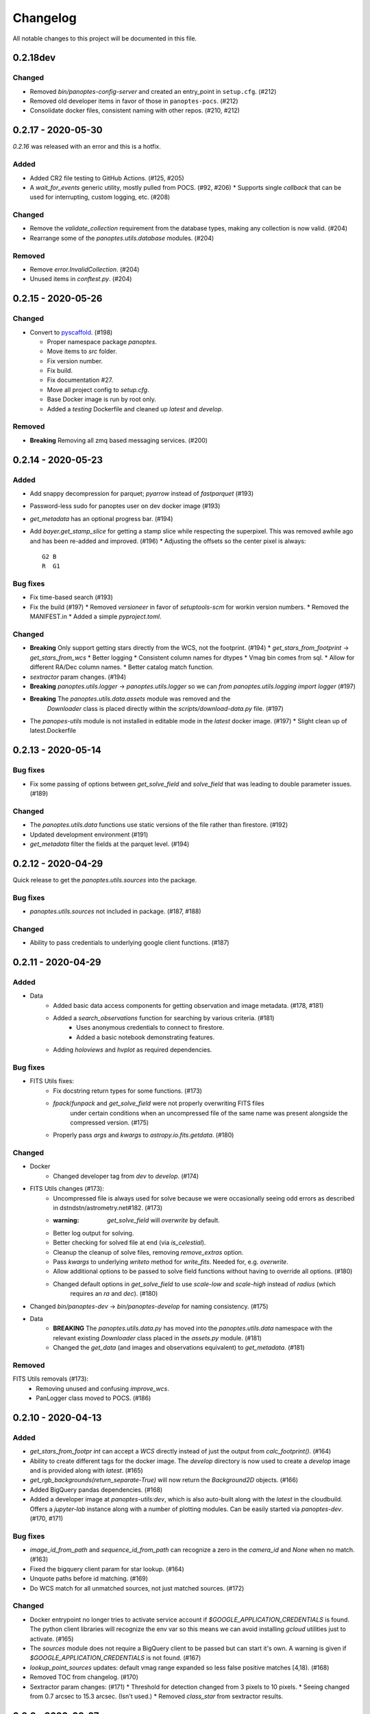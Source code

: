 =========
Changelog
=========

All notable changes to this project will be documented in this file.

0.2.18dev
---------

Changed
^^^^^^^

* Removed `bin/panoptes-config-server` and created an entry_point in ``setup.cfg``. (#212)
* Removed old developer items in favor of those in ``panoptes-pocs``. (#212)
* Consolidate docker files, consistent naming with other repos. (#210, #212)

0.2.17 - 2020-05-30
-------------------

`0.2.16` was released with an error and this is a hotfix.

Added
^^^^^

* Added CR2 file testing to GitHub Actions. (#125, #205)
* A `wait_for_events` generic utility, mostly pulled from POCS. (#92, #206)
  * Supports single `callback` that can be used for interrupting, custom logging, etc. (#208)

Changed
^^^^^^^

* Remove the `validate_collection` requirement from the database types, making any collection is now valid. (#204)
* Rearrange some of the `panoptes.utils.database` modules. (#204)

Removed
^^^^^^^

* Remove `error.InvalidCollection`. (#204)
* Unused items in `conftest.py`. (#204)

0.2.15 - 2020-05-26
-------------------

Changed
^^^^^^^

* Convert to `pyscaffold`_. (#198)

  * Proper namespace package `panoptes`.
  * Move items to `src` folder.
  * Fix version number.
  * Fix build.
  * Fix documentation #27.
  * Move all project config to `setup.cfg`.
  * Base Docker image is run by root only.
  * Added a `testing` Dockerfile and cleaned up `latest` and `develop`.

Removed
^^^^^^^

* **Breaking** Removing all zmq based messaging services. (#200)


0.2.14 - 2020-05-23
-------------------

Added
^^^^^

* Add snappy decompression for parquet; `pyarrow` instead of `fastparquet` (#193)
* Password-less sudo for panoptes user on dev docker image (#193)
* `get_metadata` has an optional progress bar. (#194)
* Add `bayer.get_stamp_slice` for getting a stamp slice while respecting the superpixel. This was removed awhile ago and has been re-added and improved. (#196)
  * Adjusting the offsets so the center pixel is always::

    G2 B
    R  G1

Bug fixes
^^^^^^^^^

* Fix time-based search (#193)
* Fix the build (#197)
  * Removed `versioneer` in favor of `setuptools-scm` for workin version numbers.
  * Removed the MANIFEST.in
  * Added a simple `pyproject.toml`.

Changed
^^^^^^^

* **Breaking** Only support getting stars directly from the WCS, not the footprint. (#194)
  * `get_stars_from_footprint` -> `get_stars_from_wcs`
  * Better logging
  * Consistent column names for dtypes
  * Vmag bin comes from sql.
  * Allow for different RA/Dec column names.
  * Better catalog match function.
* `sextractor` param changes. (#194)
* **Breaking** `panoptes.utils.logger` -> `panoptes.utils.logger` so we can `from panoptes.utils.logging import logger` (#197)
* **Breaking** The `panoptes.utils.data.assets` module was removed and the
    `Downloader` class is placed directly within the `scripts/download-data.py` file. (#197)
* The `panopes-utils` module is not installed in editable mode in the `latest` docker image. (#197)
  * Slight clean up of latest.Dockerfile

0.2.13 - 2020-05-14
-------------------

Bug fixes
^^^^^^^^^

* Fix some passing of options between `get_solve_field` and `solve_field` that was leading to double parameter issues. (#189)

Changed
^^^^^^^

* The `panoptes.utils.data` functions use static versions of the file rather than firestore. (#192)
* Updated development environment (#191)
* `get_metadata` filter the fields at the parquet level. (#194)

0.2.12 - 2020-04-29
-------------------

Quick release to get the `panoptes.utils.sources` into the package.

Bug fixes
^^^^^^^^^

* `panoptes.utils.sources` not included in package. (#187, #188)

Changed
^^^^^^^

* Ability to pass credentials to underlying google client functions. (#187)

0.2.11 - 2020-04-29
-------------------

Added
^^^^^

* Data
    * Added basic data access components for getting observation and image metadata. (#178, #181)
    * Added a `search_observations` function for searching by various criteria. (#181)
        * Uses anonymous credentials to connect to firestore.
        * Added a basic notebook demonstrating features.
    * Adding `holoviews` and `hvplot` as required dependencies.


Bug fixes
^^^^^^^^^

* FITS Utils fixes:
    * Fix docstring return types for some functions. (#173)
    * `fpack`/`funpack` and `get_solve_field` were not properly overwriting FITS files
        under certain conditions when an uncompressed file of the same name was present alongside
        the compressed version. (#175)
    * Properly pass `args` and `kwargs` to `astropy.io.fits.getdata`. (#180)

Changed
^^^^^^^

* Docker
    * Changed developer tag from `dev` to `develop`. (#174)
* FITS Utils changes (#173):
    * Uncompressed file is always used for solve because we were occasionally seeing odd errors as described in dstndstn/astrometry.net#182. (#173)
    * :warning: `get_solve_field` will `overwrite` by default.
    * Better log output for solving.
    * Better checking for solved file at end (via `is_celestial`).
    * Cleanup the cleanup of solve files, removing `remove_extras` option.
    * Pass `kwargs` to underlying `writeto` method for `write_fits`. Needed for, e.g. `overwrite`.
    * Allow additional options to be passed to solve field functions without having to override all options. (#180)
    * Changed default options in `get_solve_field` to use `scale-low` and `scale-high` instead of `radius` (which
        requires an `ra` and `dec`). (#180)
* Changed `bin/panoptes-dev` -> `bin/panoptes-develop` for naming consistency. (#175)
* Data
    * **BREAKING** The `panoptes.utils.data.py` has moved into the `panoptes.utils.data` namespace with the relevant existing `Downloader` class placed in the `assets.py` module. (#181)
    * Changed the `get_data` (and images and observations equivalent) to `get_metadata`. (#181)

Removed
^^^^^^^

FITS Utils removals (#173):
    * Removing unused and confusing `improve_wcs`.
    * PanLogger class moved to POCS. (#186)

0.2.10 - 2020-04-13
-------------------

Added
^^^^^

* `get_stars_from_footpr  int` can accept a `WCS` directly instead of just the output from `calc_footprint()`. (#164)
* Ability to create different tags for the docker image. The `develop` directory is now used to create a `develop` image and is provided along with `latest`. (#165)
* `get_rgb_backgrounds(return_separate-True)` will now return the `Background2D` objects. (#166)
* Added BigQuery pandas dependencies. (#168)
* Added a developer image at `panoptes-utils:dev`, which is also auto-built along with the `latest` in the cloudbuild. Offers a `jupyter-lab` instance along with a number of plotting modules. Can be easily started via `panoptes-dev`. (#170, #171)

Bug fixes
^^^^^^^^^

* `image_id_from_path` and `sequence_id_from_path` can recognize a zero in the `camera_id` and `None` when no match. (#163)
* Fixed the bigquery client param for star lookup. (#164)
* Unquote paths before id matching. (#169)
* Do WCS match for all unmatched sources, not just matched sources. (#172)

Changed
^^^^^^^

* Docker entrypoint no longer tries to activate service account if `$GOOGLE_APPLICATION_CREDENTIALS` is found. The python client libraries will recognize the env var so this means we can avoid installing `gcloud` utilities just to activate. (#165)
* The `sources` module does not require a BigQuery client to be passed but can start it's own. A warning is given if `$GOOGLE_APPLICATION_CREDENTIALS` is not found. (#167)
* `lookup_point_sources` updates: default vmag range expanded so less false positive matches [4,18). (#168)
* Removed TOC from changelog. (#170)
* Sextractor param changes: (#171)
  * Threshold for detection changed from 3 pixels to 10 pixels.
  * Seeing changed from 0.7 arcsec to 15.3 arcsec. (Isn't used.)
  * Removed `class_star` from sextractor results.


0.2.9 - 2020-03-27
------------------

Pointless version bump because of issue with [PyPi](https://github.com/pypa/packaging-problems/issues/74).

0.2.8 - 2020-03-27
------------------

Thanks first-time contributer @preethi524! :tada:

Changed
^^^^^^^

* Ability to return separate RGB backgrounds. (#162)
* Increase coverage. (#161)

0.2.7 - 2020-03-22 (hotfix)
---------------------------

Added
^^^^^

* Basic serialization of `Exception`. (#160)

Bug fixes
^^^^^^^^^

* Add `args` and `kwargs` to `get_rgb_background`. (#160)

0.2.6 - 2020-03-22
------------------

Added
^^^^^

* `get_rgb_background` added to the `bayer` module. (#158)
* `getwcs` thin-wrapper added to `fits` module. (#158)
* Added `sources` utils. (#158)

Bug fixes
^^^^^^^^^

* Changed scope of test data files to `function`. (#158)

Changed
^^^^^^^

* Docker
  * Change to `python:3.8-slim-buster` for base image. Only `amd64` support for now. (#155)
  * Simplified docker files. (#155)
  * Switching from Travis to GHA: (#155)
  * Travis builds docker image before testing.
  * Travis doesn't upload coverage.
  * Don't update module inside container during entrypoint.
  * Fixed user permissions for $HOME and $PANDIR. (#155)
  * The docker container only really likes it when user id `1000` is running the system.
  * Remove GCP Cloud SQL proxy support.
  * Installed `sextractor`. (#158)
  * Added `pandas`. (#158)
  * Default `panoptes` user has password `panoptes`. (#158)

Removed
^^^^^^^

* Docker (#155)
  * Remove anaconda
* Polar alignment utils (#156)


0.2.5 - 2020-03-18
------------------

Added
^^^^^

* Github Actions testing and coverage upload. (#145)
  * Log files for testing are created as an artifact.
* `PanLogger` helper class added. Mostly handles formatting but can also track handlers. (#145)

Bug fixes
^^^^^^^^^

* Fixed top-level namespace so we can have other `panoptes` repos. (#150, fixes #137)

Changed
^^^^^^^

* Data files for testing are copied before tests. Allows for reuse of unsolved fits file. (#144)
* Fix astrometry data file directories in Docker images. (#144)

Removed
^^^^^^^

* The docker image no longer updates `panoptes-utils` when using `run-tests.sh`. (#145)

0.2.4 - 2020-03-11
------------------

Changed
^^^^^^^

* Disallow zipped packages, which also interfere with namespace (#142)

Removed
^^^^^^^

* `photutils` dependency for rectangular apertures in the `show_stamps` method.

0.2.3 - 2020-03-08
------------------

Small point release to correct namespace and remove some bloat.

Changed
^^^^^^^

* Fixed top-level namespace so we can have other `panoptes` repos. (#137)

Removed
^^^^^^^

* Dependencies that will be deprecated soon and are causing bloat: `photutils`, `scikit-image`. (#138)

Changed
^^^^^^^

* Fixed top-level namespace so we can have other `panoptes` repos (#137, #150).

0.2.2 - 2020-03-05
------------------

Mostly some cleanup from the `v0.2.0` release based on integrating all the changes into POCS.

Bug fixes
^^^^^^^^^

* Misc bugs introduced as part of last release, including to `download-data.py` script.
* Custom exceptions now properly pass `kwargs` through to parent (#135).

Changed
^^^^^^^

* New script for downloading data, `scripts/download-data.py`. This helped resolve some issues with the relative imports introduced in `v0.2.0` and is cleaner. (#129)
* All dependencies are smashed into one "feature" in `setup.py` to make `pip-tools` work well. This will fix the docker image problems introduced in `v0.2.1`. (#136)

Removed
^^^^^^^

* The `get_root_logger` and associated tests (#134).

0.2.0 - 2020-03-04
------------------

First big overhaul of the repository. Pulls in features that were duplicated or scattered across [POCS](https://github.com/panoptes/POCS.git) and [PIAA](https://github.com/panoptes/PIAA.git). Removes a lot of code that wasn't being used or was otherwise clutter. Overhauls the logging system to use [`loguru`](https://github.com/Delgan/loguru) so things are simplified. Updates to documentation.

Added
^^^^^
* Config Server
* See the description in the [README](README.md)
* [Versioneer](https://github.com/warner/python-versioneer) for version strings (#123).
* Read the docs config (#123).

Bug fixes
^^^^^^^^^
* IERS Mirror (#65, #67)

Changed
^^^^^^^
* Docker updates
* See #68 and #75 for list.
* Logging:
* Switch to [`loguru`](https://github.com/Delgan/loguru). This simplifies our logging system. Also gives us access to the `trace` (lower than `debug`, good for hardware and other debug we don't need to see during operation) and `success` (higher than `info`) levels, which would be nice to start implementing. (#123)
* Consistent use of relative imports. (#123)
* Documentation updates. (#97, #119, #120, #123)
* Repo cleanup. (#97, #123)
* Using GitHub Actions for testing. (#100, #101)
* Using [`pip-tools`](https://github.com/jazzband/pip-tools) for dependency management.

0.1.0 - 2020-03-04
------------------

Changes and cleanup on the way to a (more) stable release. See `0.2.0` for list of changes.

0.0.8 - 2019-06-29
-------------------

Bringing things in line with updates to `POCS` for docker and `panoptes-utils` use.

Added
^^^^^

* Serial handlers move to panoptes-utils from POCS.
* Tests and coverage.
* `improve_wcs` (moved from PIAA).
* `~utils.fits.getdata` to match other fits convenience functions, allowing for fpack files.

Bug fixes
^^^^^^^^^

* Serialization fixes.
  * Use our serialization everywhere (e.g. messaging)
  * Closes #panoptes/POCS/issues/818
  * Closes #panoptes/POCS/issues/103

Changed
^^^^^^^

* Setup/Install:
  * Scripts are renamed to have `panoptes` prefix.
  * Scripts are installed as part of setup.
  * Script improments to make more robust and portable.
* Docker Updates:
  * Don't use anaconda.
* Testing:
  * Overhaul of config_server use in testing.
  * Testing config file is separated from any regular config files.
* Logging:
  * Silence some 3rd party logs.


0.0.7 - 2019-05-26
-------------------

Added
^^^^^

* Added bayer utilities. :camera:
* Added Cloud SQL utilities. :cloud:

Changed
^^^^^^^

* **Breaking** Changed namespace so no underscores, i.e. `from panoptes.utils import time`.
* Docker updates:
  * Use slim python images and not anaconda on amd64.
  * Adding zsh as default shell along with some customizations.
  * Entrypoint script properly authenticates to google cloud if possible.
  * Added amd64 only build scripts.

0.0.6 - 2019-04-29
-------------------

Added
^^^^^

* Docker containers created:
  * `panoptes-base` for base OS and system packages, including astrometry.net and friends.
  * `panoptes-utils` for container containing base utilities.
  * Script for building containers in GCR.
* Consistent JSON and YAML serializers.
* Configuration Server (Flask/JSON microservice).

Changed
^^^^^^^

* **Minimum Python version is 3.6**
* Default PanDB type is changed to `memory`.
* Documentation updates.
* Bux fixes and code improvements.

0.0.5 - 2019-04-09
-------------------

Added
^^^^^

* Added a change log. Yay.

Changed
^^^^^^^

* Drop `orjson` and revert to `json` for the JSON serializers.


The format is based on [Keep a Changelog](https://keepachangelog.com/en/1.0.0/),
and this project adheres to [Semantic Versioning](https://semver.org/spec/v2.0.0.html).

.. _pyscaffold: https://pyscaffold.org/en/latest/index.html
